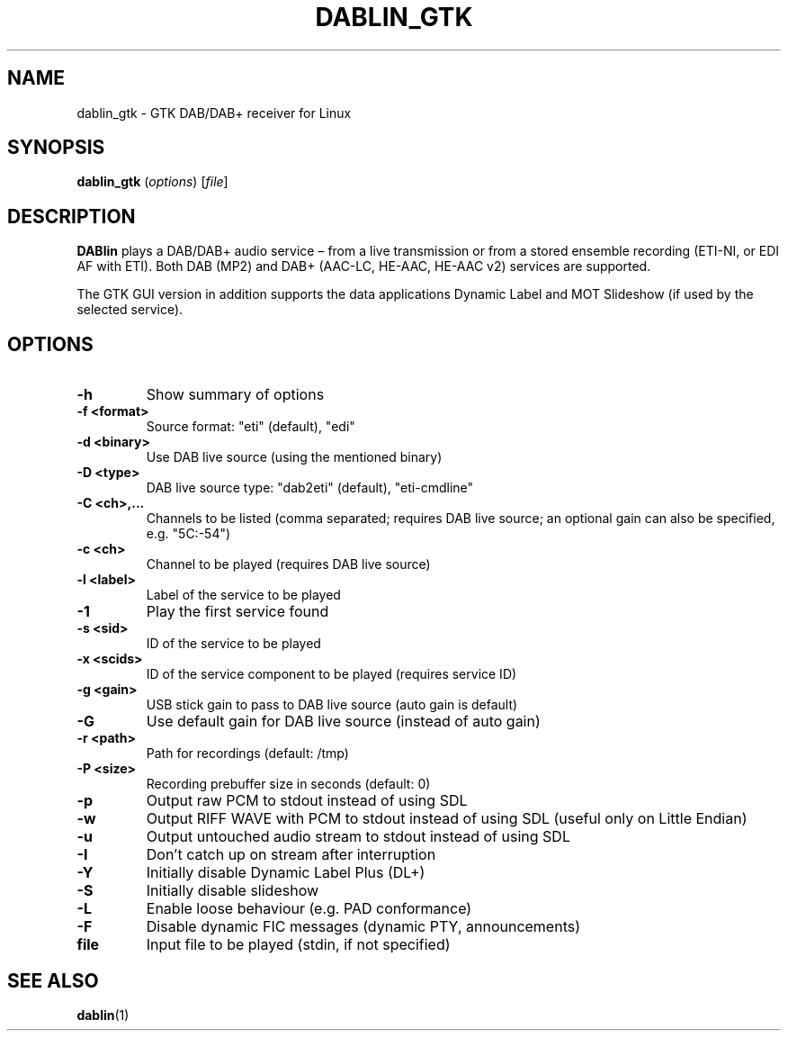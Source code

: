 .TH DABLIN_GTK 1 "2024-03-30"
.\"------------------------------------------------------------------------
.SH NAME
dablin_gtk \- GTK DAB/DAB+ receiver for Linux
.\"------------------------------------------------------------------------
.SH SYNOPSIS
.B dablin_gtk
.RI ( options )
.RI [ file ]
.\"------------------------------------------------------------------------
.SH DESCRIPTION
.B DABlin
plays a DAB/DAB+ audio service – from a live transmission or from
a stored ensemble recording (ETI-NI, or EDI AF with ETI). Both DAB (MP2)
and DAB+ (AAC-LC, HE-AAC, HE-AAC v2) services are supported.
.PP
The GTK GUI version in addition supports the data applications Dynamic
Label and MOT Slideshow (if used by the selected service).
.\"------------------------------------------------------------------------
.SH OPTIONS
.TP
.B \-h
Show summary of options
.TP
.B \-f <format>
Source format: "eti" (default), "edi"
.TP
.B \-d <binary>
Use DAB live source (using the mentioned binary)
.TP
.B \-D <type>
DAB live source type: "dab2eti" (default), "eti-cmdline"
.TP
.B \-C <ch>,...
Channels to be listed (comma separated; requires DAB live source; an optional gain can also be specified, e.g. "5C:-54")
.TP
.B \-c <ch>
Channel to be played (requires DAB live source)
.TP
.B \-l <label>
Label of the service to be played
.TP
.B \-1
Play the first service found
.TP
.B \-s <sid>
ID of the service to be played
.TP
.B \-x <scids>
ID of the service component to be played (requires service ID)
.TP
.B \-g <gain>
USB stick gain to pass to DAB live source (auto gain is default)
.TP
.B \-G
Use default gain for DAB live source (instead of auto gain)
.TP
.B \-r <path>
Path for recordings (default: /tmp)
.TP
.B \-P <size>
Recording prebuffer size in seconds (default: 0)
.TP
.B \-p
Output raw PCM to stdout instead of using SDL
.TP
.B \-w
Output RIFF WAVE with PCM to stdout instead of using SDL (useful only on Little Endian)
.TP
.B \-u
Output untouched audio stream to stdout instead of using SDL
.TP
.B \-I
Don't catch up on stream after interruption
.TP
.B \-Y
Initially disable Dynamic Label Plus (DL+)
.TP
.B \-S
Initially disable slideshow
.TP
.B \-L
Enable loose behaviour (e.g. PAD conformance)
.TP
.B \-F
Disable dynamic FIC messages (dynamic PTY, announcements)
.TP
.B file
Input file to be played (stdin, if not specified)
.\"------------------------------------------------------------------------
.SH "SEE ALSO"
.BR dablin (1)